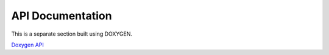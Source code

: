 *****************
API Documentation
*****************

This is a separate section built using DOXYGEN.

`Doxygen API <index.html>`_
